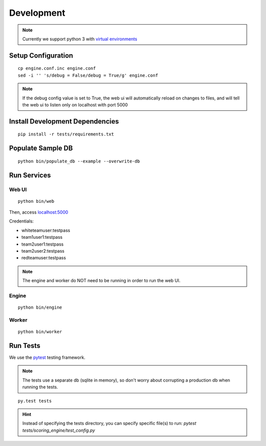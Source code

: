 Development
***********

.. note:: Currently we support python 3 with `virtual environments <http://docs.python-guide.org/en/latest/dev/virtualenvs/#lower-level-virtualenv>`_

Setup Configuration
-------------------
::

  cp engine.conf.inc engine.conf
  sed -i '' 's/debug = False/debug = True/g' engine.conf

.. note:: If the debug config value is set to True, the web ui will automatically reload on changes to files, and will tell the web ui to listen only on localhost with port 5000

Install Development Dependencies
--------------------------------
::

  pip install -r tests/requirements.txt


Populate Sample DB
------------------
::

  python bin/populate_db --example --overwrite-db

Run Services
------------
Web UI
^^^^^^
::

  python bin/web

Then, access `localhost:5000 <http:localhost:5000>`_

Credentials:

* whiteteamuser:testpass
* team1user1:testpass
* team2user1:testpass
* team2user2:testpass
* redteamuser:testpass

.. note:: The engine and worker do NOT need to be running in order to run the web UI.

Engine
^^^^^^
::

  python bin/engine

Worker
^^^^^^
::

  python bin/worker

Run Tests
---------
We use the `pytest <https://docs.pytest.org/en/latest/>`_ testing framework.

.. note:: The tests use a separate db (sqlite in memory), so don't worry about corrupting a production db when running the tests.

::

  py.test tests

.. hint:: Instead of specifying the tests directory, you can specify specific file(s) to run: *pytest tests/scoring_engine/test_config.py*
